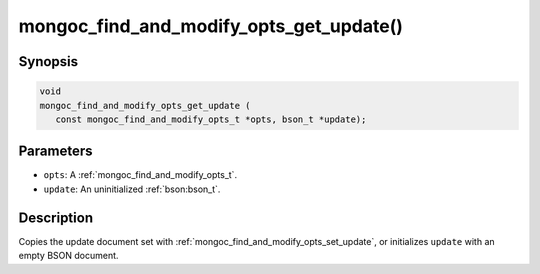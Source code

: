 .. _mongoc_find_and_modify_opts_get_update

mongoc_find_and_modify_opts_get_update()
========================================

Synopsis
--------

.. code-block:: c

  void
  mongoc_find_and_modify_opts_get_update (
     const mongoc_find_and_modify_opts_t *opts, bson_t *update);

Parameters
----------

* ``opts``: A :ref:`mongoc_find_and_modify_opts_t`.
* ``update``: An uninitialized :ref:`bson:bson_t`.

Description
-----------

Copies the update document set with :ref:`mongoc_find_and_modify_opts_set_update`, or initializes ``update`` with an empty BSON document.

